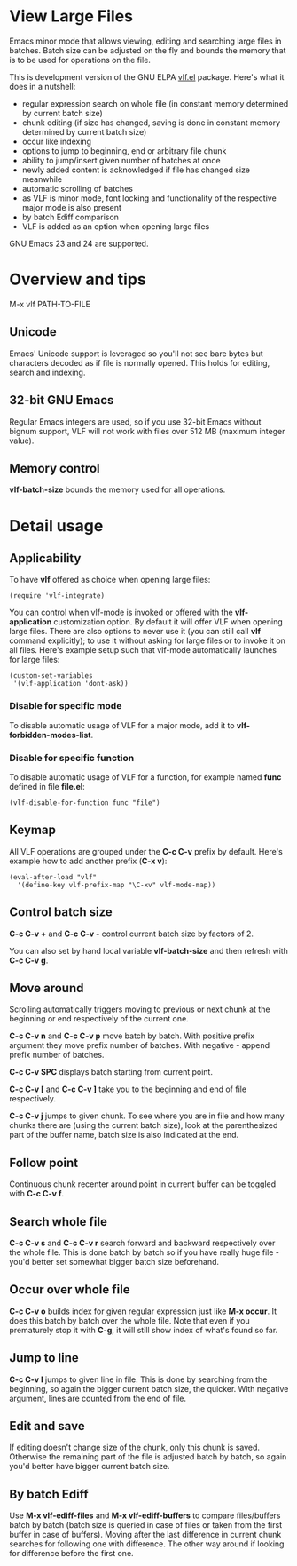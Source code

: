 * View Large Files

Emacs minor mode that allows viewing, editing and searching large
files in batches.  Batch size can be adjusted on the fly and bounds
the memory that is to be used for operations on the file.

This is development version of the GNU ELPA [[http://elpa.gnu.org/packages/vlf][vlf.el]] package.  Here's
what it does in a nutshell:

- regular expression search on whole file (in constant memory
  determined by current batch size)
- chunk editing (if size has changed, saving is done in constant
  memory determined by current batch size)
- occur like indexing
- options to jump to beginning, end or arbitrary file chunk
- ability to jump/insert given number of batches at once
- newly added content is acknowledged if file has changed size
  meanwhile
- automatic scrolling of batches
- as VLF is minor mode, font locking and functionality of the
  respective major mode is also present
- by batch Ediff comparison
- VLF is added as an option when opening large files

GNU Emacs 23 and 24 are supported.

* Overview and tips

M-x vlf PATH-TO-FILE

** Unicode

Emacs' Unicode support is leveraged so you'll not see bare bytes but
characters decoded as if file is normally opened.  This holds for
editing, search and indexing.

** 32-bit GNU Emacs

Regular Emacs integers are used, so if you use 32-bit Emacs without
bignum support, VLF will not work with files over 512 MB (maximum
integer value).

** Memory control

*vlf-batch-size* bounds the memory used for all operations.

* Detail usage

** Applicability

To have *vlf* offered as choice when opening large files:

#+BEGIN_EXAMPLE
(require 'vlf-integrate)
#+END_EXAMPLE

You can control when vlf-mode is invoked or offered with the
*vlf-application* customization option.  By default it will offer VLF
when opening large files.  There are also options to never use it (you
can still call *vlf* command explicitly); to use it without asking for
large files or to invoke it on all files.  Here's example setup such
that vlf-mode automatically launches for large files:

#+BEGIN_EXAMPLE
(custom-set-variables
 '(vlf-application 'dont-ask))
#+END_EXAMPLE

*** Disable for specific mode

To disable automatic usage of VLF for a major mode, add it to
*vlf-forbidden-modes-list*.

*** Disable for specific function

To disable automatic usage of VLF for a function, for example named
*func* defined in file *file.el*:

#+BEGIN_EXAMPLE
(vlf-disable-for-function func "file")
#+END_EXAMPLE

** Keymap

All VLF operations are grouped under the *C-c C-v* prefix by default.
Here's example how to add another prefix (*C-x v*):

#+BEGIN_EXAMPLE
(eval-after-load "vlf"
  '(define-key vlf-prefix-map "\C-xv" vlf-mode-map))
#+END_EXAMPLE

** Control batch size

*C-c C-v +* and *C-c C-v -* control current batch size by factors
of 2.

You can also set by hand local variable *vlf-batch-size* and then
refresh with *C-c C-v g*.

** Move around

Scrolling automatically triggers moving to previous or next chunk at
the beginning or end respectively of the current one.

*C-c C-v n* and *C-c C-v p* move batch by batch.  With positive
prefix argument they move prefix number of batches.  With negative -
append prefix number of batches.

*C-c C-v SPC* displays batch starting from current point.

*C-c C-v [* and *C-c C-v ]* take you to the beginning and end of file
respectively.

*C-c C-v j* jumps to given chunk.  To see where you are in file and
how many chunks there are (using the current batch size), look at the
parenthesized part of the buffer name, batch size is also indicated at
the end.

** Follow point

Continuous chunk recenter around point in current buffer can be
toggled with *C-c C-v f*.

** Search whole file

*C-c C-v s* and *C-c C-v r* search forward and backward respectively
over the whole file.  This is done batch by batch so if you have
really huge file - you'd better set somewhat bigger batch size
beforehand.

** Occur over whole file

*C-c C-v o* builds index for given regular expression just like
*M-x occur*.  It does this batch by batch over the whole file.  Note
that even if you prematurely stop it with *C-g*, it will still show
index of what's found so far.

** Jump to line

*C-c C-v l* jumps to given line in file.  This is done by searching
from the beginning, so again the bigger current batch size, the
quicker.  With negative argument, lines are counted from the end of
file.

** Edit and save

If editing doesn't change size of the chunk, only this chunk is saved.
Otherwise the remaining part of the file is adjusted batch by batch,
so again you'd better have bigger current batch size.

** By batch Ediff

Use *M-x vlf-ediff-files* and *M-x vlf-ediff-buffers* to compare
files/buffers batch by batch (batch size is queried in case of files
or taken from the first buffer in case of buffers).  Moving after the
last difference in current chunk searches for following one with
difference.  The other way around if looking for difference before the
first one.
